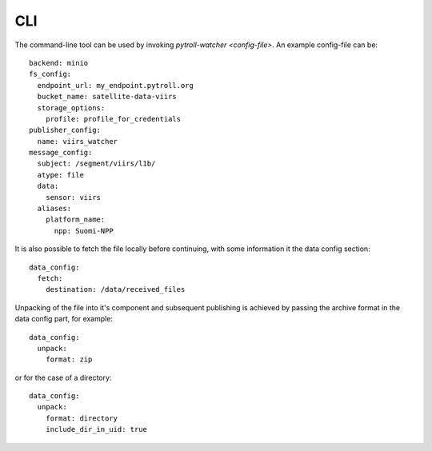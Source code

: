 CLI
***

The command-line tool can be used by invoking `pytroll-watcher <config-file>`. An example config-file can be::

   backend: minio
   fs_config:
     endpoint_url: my_endpoint.pytroll.org
     bucket_name: satellite-data-viirs
     storage_options:
       profile: profile_for_credentials
   publisher_config:
     name: viirs_watcher
   message_config:
     subject: /segment/viirs/l1b/
     atype: file
     data:
       sensor: viirs
     aliases:
       platform_name:
         npp: Suomi-NPP

It is also possible to fetch the file locally before continuing, with some information it the data config section::

  data_config:
    fetch:
      destination: /data/received_files


Unpacking of the file into it's component and subsequent publishing is achieved by passing the archive format
in the data config part, for example::

  data_config:
    unpack:
      format: zip

or for the case of a directory::

  data_config:
    unpack:
      format: directory
      include_dir_in_uid: true
